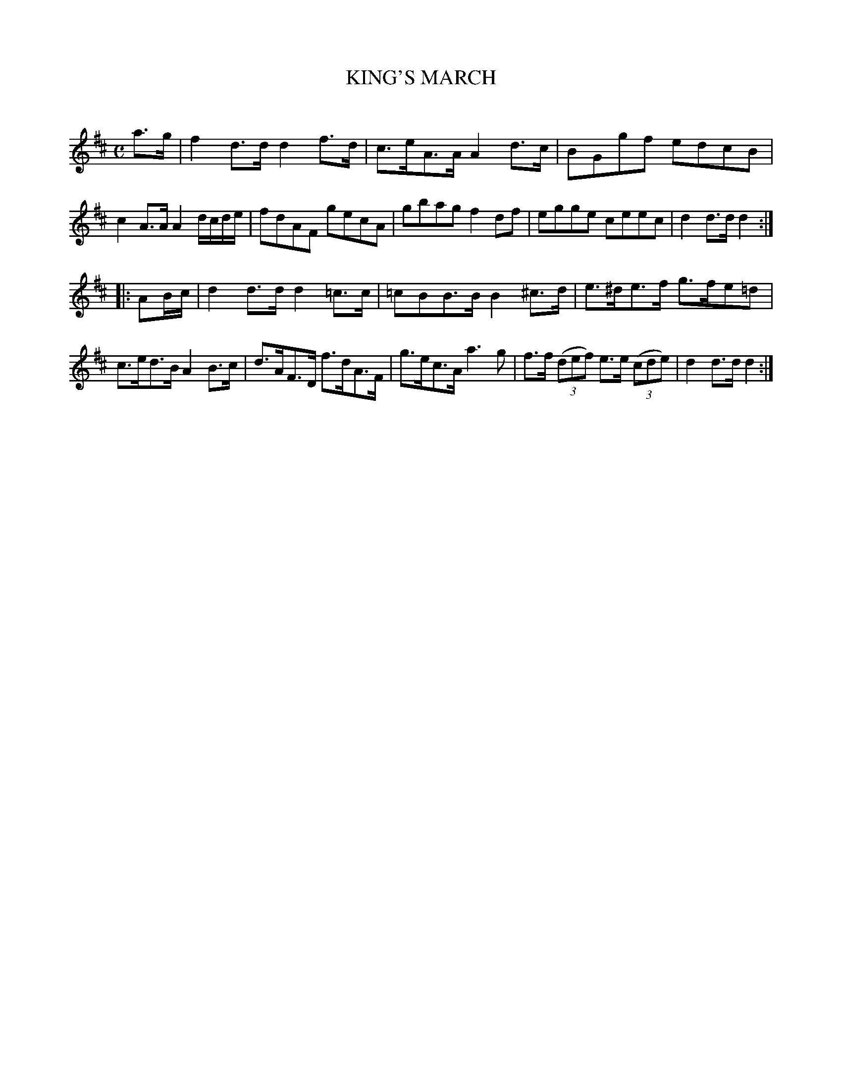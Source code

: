 X: 30122
T: KING'S MARCH
C:
%R: march, hornpipe, reel
B: Elias Howe "The Musician's Companion" Part 3 1844 p.12 #2
S: http://imslp.org/wiki/The_Musician's_Companion_(Howe,_Elias)
S: https://archive.org/stream/firstthirdpartof03howe/#page/66/mode/1up
Z: 2016 John Chambers <jc:trillian.mit.edu>
N: Deleted rest in last bar of 1st strain, to fix the rhythm.
M: C
L: 1/8
K: D
% - - - - - - - - - - - - - - - - - - - - - - - - -
a>g |\
f2d>d d2f>d | c>eA>A A2d>c | BGgf edcB | c2A>A A2 d/c/d/e/ |\
fdAF gecA | gbag f2df | egge ceec |d2d>d d2 :|
|: AB/c/ |\
d2d>d d2=c>c | =cBB>B B2^c>d | e>^de>f g>fe=d | c>ed>B A2B>c |\
d>AF>D f>dA>F | g>ec>A a3g | f>f (3(def) e>e (3(cde) | d2d>d d2 :|
% - - - - - - - - - - - - - - - - - - - - - - - - - -
